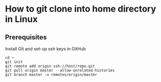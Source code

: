 * How to git clone into home directory in Linux

** Prerequisites

Install Git and set-up ssh keys in GitHub

#+NAME: Set up instructions
#+BEGIN_SRC
cd ~
git init
git remote add origin ssh://host/repo.git
git pull origin master --allow-unrelated-histories
git branch master -u remotes/origin/master
#+END_SRC

